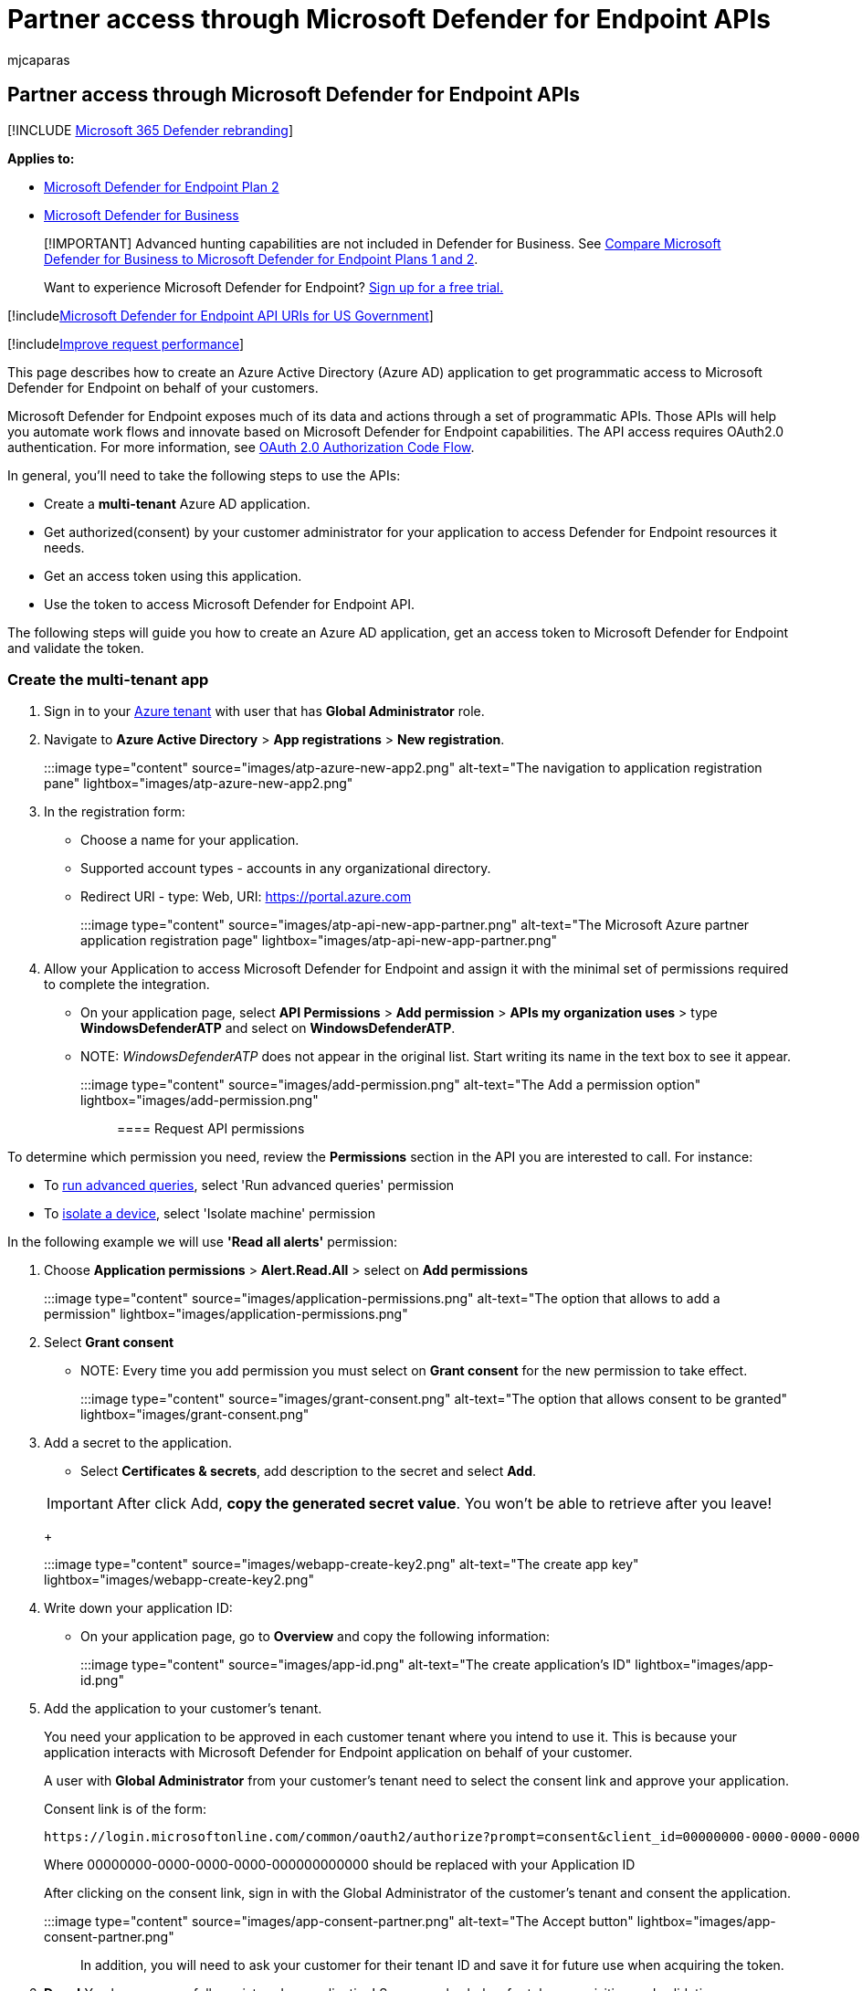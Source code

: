 = Partner access through Microsoft Defender for Endpoint APIs
:audience: ITPro
:author: mjcaparas
:description: Learn how to design a web app to get programmatic access to  Microsoft Defender for Endpoint on behalf of your users.
:keywords: apis, graph api, supported apis, actor, alerts, device, user, domain, ip, file, advanced hunting, query
:manager: dansimp
:ms.author: macapara
:ms.collection: M365-security-compliance
:ms.custom: api
:ms.localizationpriority: medium
:ms.mktglfcycl: deploy
:ms.pagetype: security
:ms.reviewer:
:ms.service: microsoft-365-security
:ms.sitesec: library
:ms.subservice: mde
:ms.topic: article
:search.appverid: met150

== Partner access through Microsoft Defender for Endpoint APIs

[!INCLUDE xref:../../includes/microsoft-defender.adoc[Microsoft 365 Defender rebranding]]

*Applies to:*

* https://go.microsoft.com/fwlink/?linkid=2154037[Microsoft Defender for Endpoint Plan 2]
* link:../defender-business/index.yml[Microsoft Defender for Business]

____
[!IMPORTANT] Advanced hunting capabilities are not included in Defender for Business.
See link:../defender-business/compare-mdb-m365-plans.md#compare-microsoft-defender-for-business-to-microsoft-defender-for-endpoint-plans-1-and-2[Compare Microsoft Defender for Business to Microsoft Defender for Endpoint Plans 1 and 2].
____

____
Want to experience Microsoft Defender for Endpoint?
https://signup.microsoft.com/create-account/signup?products=7f379fee-c4f9-4278-b0a1-e4c8c2fcdf7e&ru=https://aka.ms/MDEp2OpenTrial?ocid=docs-wdatp-exposedapis-abovefoldlink[Sign up for a free trial.]
____

[!includexref:../../includes/microsoft-defender-api-usgov.adoc[Microsoft Defender for Endpoint API URIs for US Government]]

[!includexref:../../includes/improve-request-performance.adoc[Improve request performance]]

This page describes how to create an Azure Active Directory (Azure AD) application to get programmatic access to Microsoft Defender for Endpoint on behalf of your customers.

Microsoft Defender for Endpoint exposes much of its data and actions through a set of programmatic APIs.
Those APIs will help you automate work flows and innovate based on Microsoft Defender for Endpoint capabilities.
The API access requires OAuth2.0 authentication.
For more information, see link:/azure/active-directory/develop/active-directory-v2-protocols-oauth-code[OAuth 2.0 Authorization Code Flow].

In general, you'll need to take the following steps to use the APIs:

* Create a *multi-tenant* Azure AD application.
* Get authorized(consent) by your customer administrator for your application to access Defender for Endpoint resources it needs.
* Get an access token using this application.
* Use the token to access Microsoft Defender for Endpoint API.

The following steps will guide you how to create an Azure AD application, get an access token to Microsoft Defender for Endpoint and validate the token.

=== Create the multi-tenant app

. Sign in to your https://portal.azure.com[Azure tenant] with user that has *Global Administrator* role.
. Navigate to *Azure Active Directory* > *App registrations* > *New registration*.
+
:::image type="content" source="images/atp-azure-new-app2.png" alt-text="The navigation to application registration pane" lightbox="images/atp-azure-new-app2.png":::

. In the registration form:
 ** Choose a name for your application.
 ** Supported account types - accounts in any organizational directory.
 ** Redirect URI - type: Web, URI: https://portal.azure.com
+
:::image type="content" source="images/atp-api-new-app-partner.png" alt-text="The Microsoft Azure partner application registration page" lightbox="images/atp-api-new-app-partner.png":::
. Allow your Application to access Microsoft Defender for Endpoint and assign it with the minimal set of permissions required to complete the integration.
 ** On your application page, select *API Permissions* > *Add permission* > *APIs my organization uses* > type *WindowsDefenderATP* and select on *WindowsDefenderATP*.
 ** NOTE: _WindowsDefenderATP_ does not appear in the original list.
Start writing its name in the text box to see it appear.
+
:::image type="content" source="images/add-permission.png" alt-text="The Add a permission option" lightbox="images/add-permission.png":::

==== Request API permissions

To determine which permission you need, review the *Permissions* section in the API you are interested to call.
For instance:

* To xref:run-advanced-query-api.adoc[run advanced queries], select 'Run advanced queries' permission
* To xref:isolate-machine.adoc[isolate a device], select 'Isolate machine' permission

In the following example we will use *'Read all alerts'* permission:

. Choose *Application permissions* > *Alert.Read.All* > select on *Add permissions*
+
:::image type="content" source="images/application-permissions.png" alt-text="The option that allows to add a permission" lightbox="images/application-permissions.png":::

. Select *Grant consent*
 ** NOTE: Every time you add permission you must select on *Grant consent* for the new permission to take effect.

+
:::image type="content" source="images/grant-consent.png" alt-text="The option that allows consent to be granted" lightbox="images/grant-consent.png":::
. Add a secret to the application.
 ** Select *Certificates & secrets*, add description to the secret and select *Add*.

+
IMPORTANT: After click Add, *copy the generated secret value*.
You won't be able to retrieve after you leave!
+
:::image type="content" source="images/webapp-create-key2.png" alt-text="The create app key" lightbox="images/webapp-create-key2.png":::
. Write down your application ID:
 ** On your application page, go to *Overview* and copy the following information:
+
:::image type="content" source="images/app-id.png" alt-text="The create application's ID" lightbox="images/app-id.png":::
. Add the application to your customer's tenant.
+
You need your application to be approved in each customer tenant where you intend to use it.
This is because your application interacts with Microsoft Defender for Endpoint application on behalf of your customer.
+
A user with *Global Administrator* from your customer's tenant need to select the consent link and approve your application.
+
Consent link is of the form:
+
[,http]
----
https://login.microsoftonline.com/common/oauth2/authorize?prompt=consent&client_id=00000000-0000-0000-0000-000000000000&response_type=code&sso_reload=true
----
+
Where 00000000-0000-0000-0000-000000000000 should be replaced with your Application ID
+
After clicking on the consent link, sign in with the Global Administrator of the customer's tenant and consent the application.
+
:::image type="content" source="images/app-consent-partner.png" alt-text="The Accept button" lightbox="images/app-consent-partner.png":::
+
In addition, you will need to ask your customer for their tenant ID and save it for future use when acquiring the token.

. *Done!* You have successfully registered an application!
See examples below for token acquisition and validation.

=== Get an access token example

NOTE: To get access token on behalf of your customer, use the customer's tenant ID on the following token acquisitions.

For more information on AAD token, see link:/azure/active-directory/develop/active-directory-v2-protocols-oauth-client-creds[AAD tutorial]

==== Using PowerShell

[,powershell]
----
# That code gets the App Context Token and save it to a file named "Latest-token.txt" under the current directory
# Paste below your Tenant ID, App ID and App Secret (App key).

$tenantId = '' ### Paste your tenant ID here
$appId = '' ### Paste your Application ID here
$appSecret = '' ### Paste your Application key here

$resourceAppIdUri = 'https://api.securitycenter.microsoft.com'
$oAuthUri = "https://login.microsoftonline.com/$TenantId/oauth2/token"
$authBody = [Ordered] @{
    resource = "$resourceAppIdUri"
    client_id = "$appId"
    client_secret = "$appSecret"
    grant_type = 'client_credentials'
}
$authResponse = Invoke-RestMethod -Method Post -Uri $oAuthUri -Body $authBody -ErrorAction Stop
$token = $authResponse.access_token
Out-File -FilePath "./Latest-token.txt" -InputObject $token
return $token
----

==== Using C#

____
The below code was tested with Nuget Microsoft.Identity.Client
____

____
[!IMPORTANT] The https://www.nuget.org/packages/Microsoft.IdentityModel.Clients.ActiveDirectory[Microsoft.IdentityModel.Clients.ActiveDirectory] NuGet package and Azure AD Authentication Library (ADAL) have been deprecated.
No new features have been added since June 30, 2020.
We strongly encourage you to upgrade, see the link:/azure/active-directory/develop/msal-migration[migration guide] for more details.
____

* Create a new Console Application
* Install NuGet https://www.nuget.org/packages/Microsoft.Identity.Client/[Microsoft.Identity.Client]
* Add the below using
+
[,console]
----
  using Microsoft.Identity.Client;
----

* Copy/Paste the below code in your application (do not forget to update the three variables: `tenantId`, `appId`, and `appSecret`)
+
[,csharp]
----
  string tenantId = "00000000-0000-0000-0000-000000000000"; // Paste your own tenant ID here
  string appId = "11111111-1111-1111-1111-111111111111"; // Paste your own app ID here
  string appSecret = "22222222-2222-2222-2222-222222222222"; // Paste your own app secret here for a test, and then store it in a safe place!
  const string authority = https://login.microsoftonline.com;
  const string audience = https://api.securitycenter.microsoft.com;

  IConfidentialClientApplication myApp = ConfidentialClientApplicationBuilder.Create(appId).WithClientSecret(appSecret).WithAuthority($"{authority}/{tenantId}").Build();

  List<string> scopes = new List<string>() { $"{audience}/.default" };

  AuthenticationResult authResult = myApp.AcquireTokenForClient(scopes).ExecuteAsync().GetAwaiter().GetResult();

  string token = authResult.AccessToken;
----

==== Using Python

Refer to link:run-advanced-query-sample-python.md#get-token[Get token using Python]

==== Using Curl

____
[!NOTE] The below procedure supposed Curl for Windows is already installed on your computer
____

* Open a command window
* Set CLIENT_ID to your Azure application ID
* Set CLIENT_SECRET to your Azure application secret
* Set TENANT_ID to the Azure tenant ID of the customer that wants to use your application to access Microsoft Defender for Endpoint application
* Run the below command:

[,curl]
----
curl -i -X POST -H "Content-Type:application/x-www-form-urlencoded" -d "grant_type=client_credentials" -d "client_id=%CLIENT_ID%" -d "scope=https://securitycenter.onmicrosoft.com/windowsatpservice/.default" -d "client_secret=%CLIENT_SECRET%" "https://login.microsoftonline.com/%TENANT_ID%/oauth2/v2.0/token" -k
----

You will get an answer of the form:

[,console]
----
{"token_type":"Bearer","expires_in":3599,"ext_expires_in":0,"access_token":"eyJ0eXAiOiJKV1QiLCJhbGciOiJSUzI1NiIsIn <truncated> aWReH7P0s0tjTBX8wGWqJUdDA"}
----

=== Validate the token

Sanity check to make sure you got a correct token:

* Copy/paste into https://jwt.ms[JWT] the token you get in the previous step in order to decode it
* Validate you get a 'roles' claim with the desired permissions
* In the screenshot below, you can see a decoded token acquired from an Application with multiple permissions to  Microsoft Defender for Endpoint:
* The "tid" claim is the tenant ID the token belongs to.

:::image type="content" source="images/webapp-decoded-token.png" alt-text="The token validation page" lightbox="images/webapp-decoded-token.png":::

=== Use the token to access Microsoft Defender for Endpoint API

* Choose the API you want to use, for more information, see xref:exposed-apis-list.adoc[Supported Microsoft Defender for Endpoint APIs]
* Set the Authorization header in the Http request you send to "Bearer \{token}" (Bearer is the Authorization scheme)
* The Expiration time of the token is 1 hour (you can send more than one request with the same token)
* Example of sending a request to get a list of alerts *using C#*
+
[,csharp]
----
  var httpClient = new HttpClient();

  var request = new HttpRequestMessage(HttpMethod.Get, "https://api.securitycenter.microsoft.com/api/alerts");

  request.Headers.Authorization = new AuthenticationHeaderValue("Bearer", token);

  var response = httpClient.SendAsync(request).GetAwaiter().GetResult();

  // Do something useful with the response
----

=== See also

* xref:exposed-apis-list.adoc[Supported Microsoft Defender for Endpoint APIs]
* xref:exposed-apis-create-app-nativeapp.adoc[Access Microsoft Defender for Endpoint on behalf of a user]
